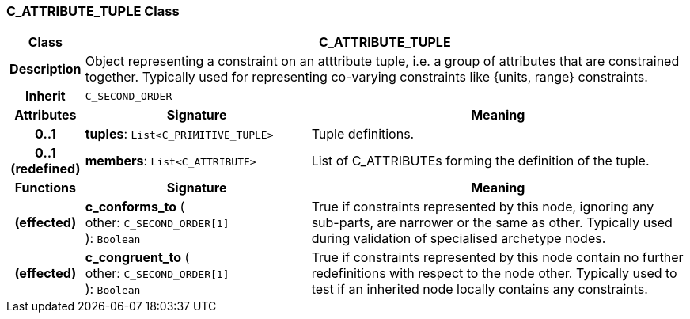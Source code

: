 === C_ATTRIBUTE_TUPLE Class

[cols="^1,3,5"]
|===
h|*Class*
2+^h|*C_ATTRIBUTE_TUPLE*

h|*Description*
2+a|Object representing a constraint on an atttribute tuple, i.e. a group of attributes that are constrained together. Typically used for representing co-varying constraints like {units, range} constraints.

h|*Inherit*
2+|`C_SECOND_ORDER`

h|*Attributes*
^h|*Signature*
^h|*Meaning*

h|*0..1*
|*tuples*: `List<C_PRIMITIVE_TUPLE>`
a|Tuple definitions.

h|*0..1 +
(redefined)*
|*members*: `List<C_ATTRIBUTE>`
a|List of C_ATTRIBUTEs forming the definition of the tuple.
h|*Functions*
^h|*Signature*
^h|*Meaning*

h|(effected)
|*c_conforms_to* ( +
other: `C_SECOND_ORDER[1]` +
): `Boolean`
a|True if constraints represented by this node, ignoring any sub-parts, are narrower or the same as other. Typically used during validation of specialised archetype nodes.

h|(effected)
|*c_congruent_to* ( +
other: `C_SECOND_ORDER[1]` +
): `Boolean`
a|True if constraints represented by this node contain no further redefinitions with respect to the node other. Typically used to test if an inherited node locally contains any constraints.
|===
